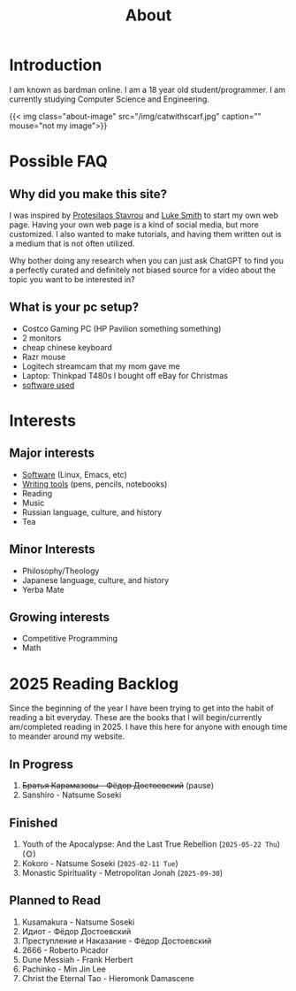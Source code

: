#+title: About
#+type: basic

* Introduction

I am known as bardman online. I am a 18 year old student/programmer. I am currently studying Computer Science and Engineering.

{{< img class="about-image" src="/img/catwithscarf.jpg" caption="" mouse="not my image">}}

* Possible FAQ
** Why did you make this site?
I was inspired by [[https://protesilaos.com/][Protesilaos Stavrou]] and [[https://landchad.net][Luke Smith]] to start my own web page. Having your own web page is a kind of social media, but more customized. I also wanted to make tutorials, and having them written out is a medium that is not often utilized.

Why bother doing any research when you can just ask ChatGPT to find you a perfectly curated and definitely not biased source for a video about the topic you want to be interested in?
** What is your pc setup?
+ Costco Gaming PC (HP Pavilion something something)
+ 2 monitors
+ cheap chinese keyboard
+ Razr mouse
+ Logitech streamcam that my mom gave me
+ Laptop: Thinkpad T480s I bought off eBay for Christmas
+ [[/technology/programs/][software used]]

* Interests
** Major interests
+ [[/technology/programs/][Software]] (Linux, Emacs, etc)
+ [[/general/stationary][Writing tools]] (pens, pencils, notebooks)
+ Reading
+ Music
+ Russian language, culture, and history
+ Tea
** Minor Interests
+ Philosophy/Theology
+ Japanese language, culture, and history
+ Yerba Mate
** Growing interests
+ Competitive Programming
+ Math
* 2025 Reading Backlog
Since the beginning of the year I have been trying to get into the habit of reading a bit everyday. These are the books that I will begin/currently am/completed reading in 2025. I have this here for anyone with enough time to meander around my website.

** In Progress
1. +Братья Карамазовы - Фёдор Достоевский+ (pause)
2. Sanshiro - Natsume Soseki
   
** Finished
1. Youth of the Apocalypse: And the Last True Rebellion (=2025-05-22 Thu=) (🌞)
2. Kokoro - Natsume Soseki (=2025-02-11 Tue=)
3. Monastic Spirituality - Metropolitan Jonah (=2025-09-30=)
   
** Planned to Read
1. Kusamakura - Natsume Soseki
2. Идиот - Фёдор Достоевский
3. Преступление и Наказание - Фёдор Достоевский
4. 2666 - Roberto Picador
5. Dune Messiah - Frank Herbert
1. Pachinko - Min Jin Lee
2. Christ the Eternal Tao - Hieromonk Damascene
